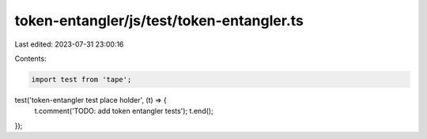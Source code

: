 token-entangler/js/test/token-entangler.ts
==========================================

Last edited: 2023-07-31 23:00:16

Contents:

.. code-block:: ts

    import test from 'tape';

test('token-entangler test place holder', (t) => {
  t.comment('TODO: add token entangler tests');
  t.end();
});


